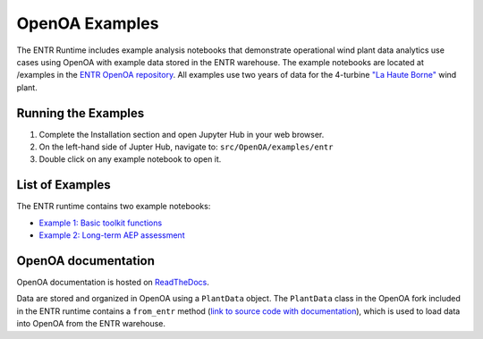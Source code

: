 .. _openoaexamples:


.. ::

    # with overline, for parts
    * with overline, for chapters
    =, for sections
    -, for subsections
    ^, for subsubsections
    ", for paragraphs

OpenOA Examples
***********************

The ENTR Runtime includes example analysis notebooks that demonstrate operational wind plant data analytics use cases using OpenOA with example data stored in the ENTR warehouse.
The example notebooks are located at /examples in the `ENTR OpenOA repository <https://github.com/entralliance/OpenOA>`_.
All examples use two years of data for the 4-turbine `"La Haute Borne" <https://opendata-renewables.engie.com>`_ wind plant.

Running the Examples
=========

1. Complete the Installation section and open Jupyter Hub in your web browser.
2. On the left-hand side of Jupter Hub, navigate to: ``src/OpenOA/examples/entr``
3. Double click on any example notebook to open it.

List of Examples
=========
The ENTR runtime contains two example notebooks:

* `Example 1: Basic toolkit functions <https://github.com/entralliance/OpenOA/blob/main/examples/entr/00_toolkit_examples_entr.ipynb>`_
* `Example 2: Long-term AEP assessment <https://github.com/entralliance/OpenOA/blob/main/examples/entr/02_plant_aep_analysis_entr.ipynb>`_

..
   TODO: Use nbsphinx to include notebooks directly in documentation once Pandoc issue is fixed for the github action


OpenOA documentation
==========
OpenOA documentation is hosted on `ReadTheDocs <https://openoa.readthedocs.io/en/latest/>`_.

Data are stored and organized in OpenOA using a ``PlantData`` object. The ``PlantData`` class in the OpenOA fork included in the ENTR runtime contains a ``from_entr`` method (`link to source code with documentation <https://github.com/entralliance/OpenOA/blob/main/operational_analysis/types/plant.py#L313>`_), which is used to load data into OpenOA from the ENTR warehouse.